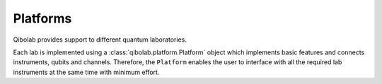 Platforms
=========

Qibolab provides support to different quantum laboratories.

Each lab is implemented using a :class:`qibolab.platform.Platform` object which implements basic features and connects instruments, qubits and channels.
Therefore, the ``Platform`` enables the user to interface with all
the required lab instruments at the same time with minimum effort.

